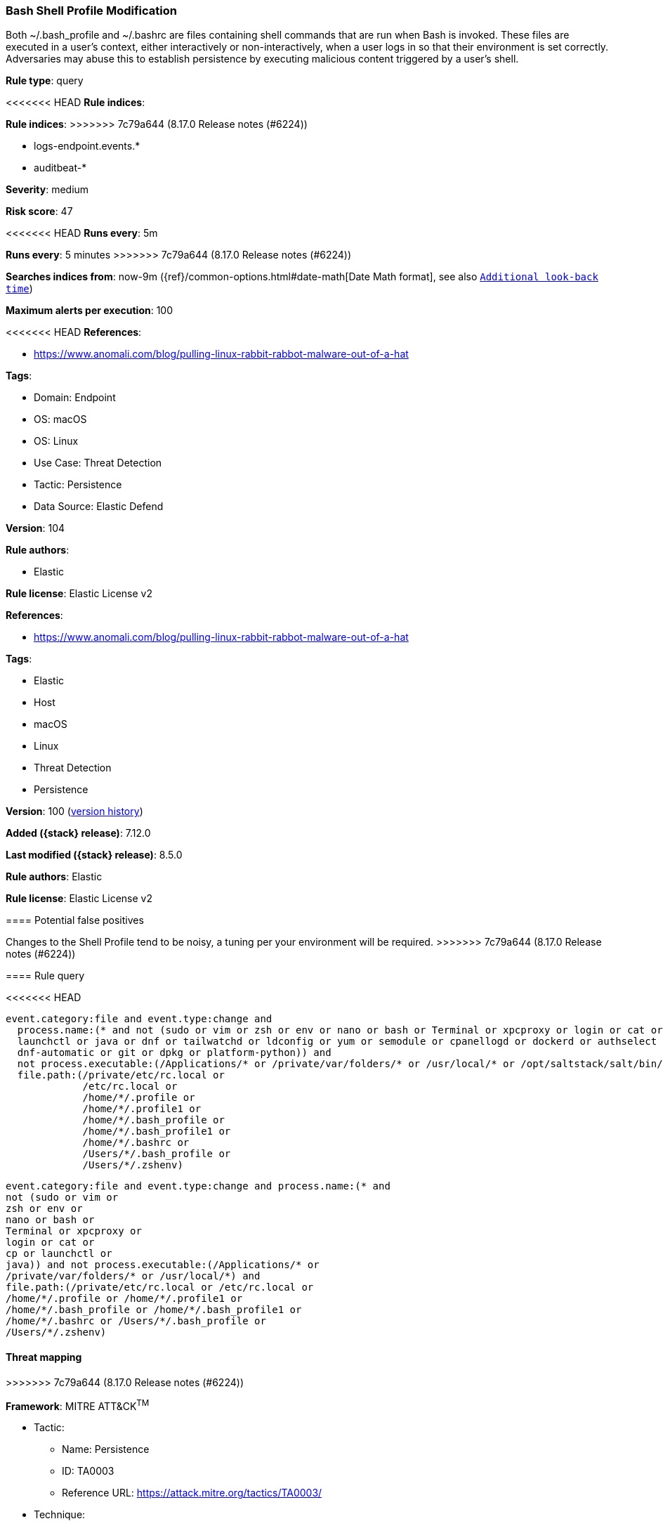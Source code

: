 [[bash-shell-profile-modification]]
=== Bash Shell Profile Modification

Both ~/.bash_profile and ~/.bashrc are files containing shell commands that are run when Bash is invoked. These files are executed in a user's context, either interactively or non-interactively, when a user logs in so that their environment is set correctly. Adversaries may abuse this to establish persistence by executing malicious content triggered by a user’s shell.

*Rule type*: query

<<<<<<< HEAD
*Rule indices*: 
=======
*Rule indices*:
>>>>>>> 7c79a644 (8.17.0 Release notes  (#6224))

* logs-endpoint.events.*
* auditbeat-*

*Severity*: medium

*Risk score*: 47

<<<<<<< HEAD
*Runs every*: 5m
=======
*Runs every*: 5 minutes
>>>>>>> 7c79a644 (8.17.0 Release notes  (#6224))

*Searches indices from*: now-9m ({ref}/common-options.html#date-math[Date Math format], see also <<rule-schedule, `Additional look-back time`>>)

*Maximum alerts per execution*: 100

<<<<<<< HEAD
*References*: 

* https://www.anomali.com/blog/pulling-linux-rabbit-rabbot-malware-out-of-a-hat

*Tags*: 

* Domain: Endpoint
* OS: macOS
* OS: Linux
* Use Case: Threat Detection
* Tactic: Persistence
* Data Source: Elastic Defend

*Version*: 104

*Rule authors*: 

* Elastic

*Rule license*: Elastic License v2

=======
*References*:

* https://www.anomali.com/blog/pulling-linux-rabbit-rabbot-malware-out-of-a-hat

*Tags*:

* Elastic
* Host
* macOS
* Linux
* Threat Detection
* Persistence

*Version*: 100 (<<bash-shell-profile-modification-history, version history>>)

*Added ({stack} release)*: 7.12.0

*Last modified ({stack} release)*: 8.5.0

*Rule authors*: Elastic

*Rule license*: Elastic License v2

==== Potential false positives

Changes to the Shell Profile tend to be noisy, a tuning per your environment will be required.
>>>>>>> 7c79a644 (8.17.0 Release notes  (#6224))

==== Rule query


<<<<<<< HEAD
[source, js]
----------------------------------
event.category:file and event.type:change and
  process.name:(* and not (sudo or vim or zsh or env or nano or bash or Terminal or xpcproxy or login or cat or cp or
  launchctl or java or dnf or tailwatchd or ldconfig or yum or semodule or cpanellogd or dockerd or authselect or chmod or
  dnf-automatic or git or dpkg or platform-python)) and
  not process.executable:(/Applications/* or /private/var/folders/* or /usr/local/* or /opt/saltstack/salt/bin/*) and
  file.path:(/private/etc/rc.local or
             /etc/rc.local or
             /home/*/.profile or
             /home/*/.profile1 or
             /home/*/.bash_profile or
             /home/*/.bash_profile1 or
             /home/*/.bashrc or
             /Users/*/.bash_profile or
             /Users/*/.zshenv)

----------------------------------
=======
[source,js]
----------------------------------
event.category:file and event.type:change and process.name:(* and
not (sudo or vim or
zsh or env or
nano or bash or
Terminal or xpcproxy or
login or cat or
cp or launchctl or
java)) and not process.executable:(/Applications/* or
/private/var/folders/* or /usr/local/*) and
file.path:(/private/etc/rc.local or /etc/rc.local or
/home/*/.profile or /home/*/.profile1 or
/home/*/.bash_profile or /home/*/.bash_profile1 or
/home/*/.bashrc or /Users/*/.bash_profile or
/Users/*/.zshenv)
----------------------------------

==== Threat mapping
>>>>>>> 7c79a644 (8.17.0 Release notes  (#6224))

*Framework*: MITRE ATT&CK^TM^

* Tactic:
** Name: Persistence
** ID: TA0003
** Reference URL: https://attack.mitre.org/tactics/TA0003/
* Technique:
** Name: Event Triggered Execution
** ID: T1546
** Reference URL: https://attack.mitre.org/techniques/T1546/
<<<<<<< HEAD
* Sub-technique:
** Name: Unix Shell Configuration Modification
** ID: T1546.004
** Reference URL: https://attack.mitre.org/techniques/T1546/004/
=======

[[bash-shell-profile-modification-history]]
==== Rule version history

Version 100 (8.5.0 release)::
* Formatting only

Version 3 (8.4.0 release)::
* Formatting only

Version 2 (7.15.0 release)::
* Formatting only

>>>>>>> 7c79a644 (8.17.0 Release notes  (#6224))
